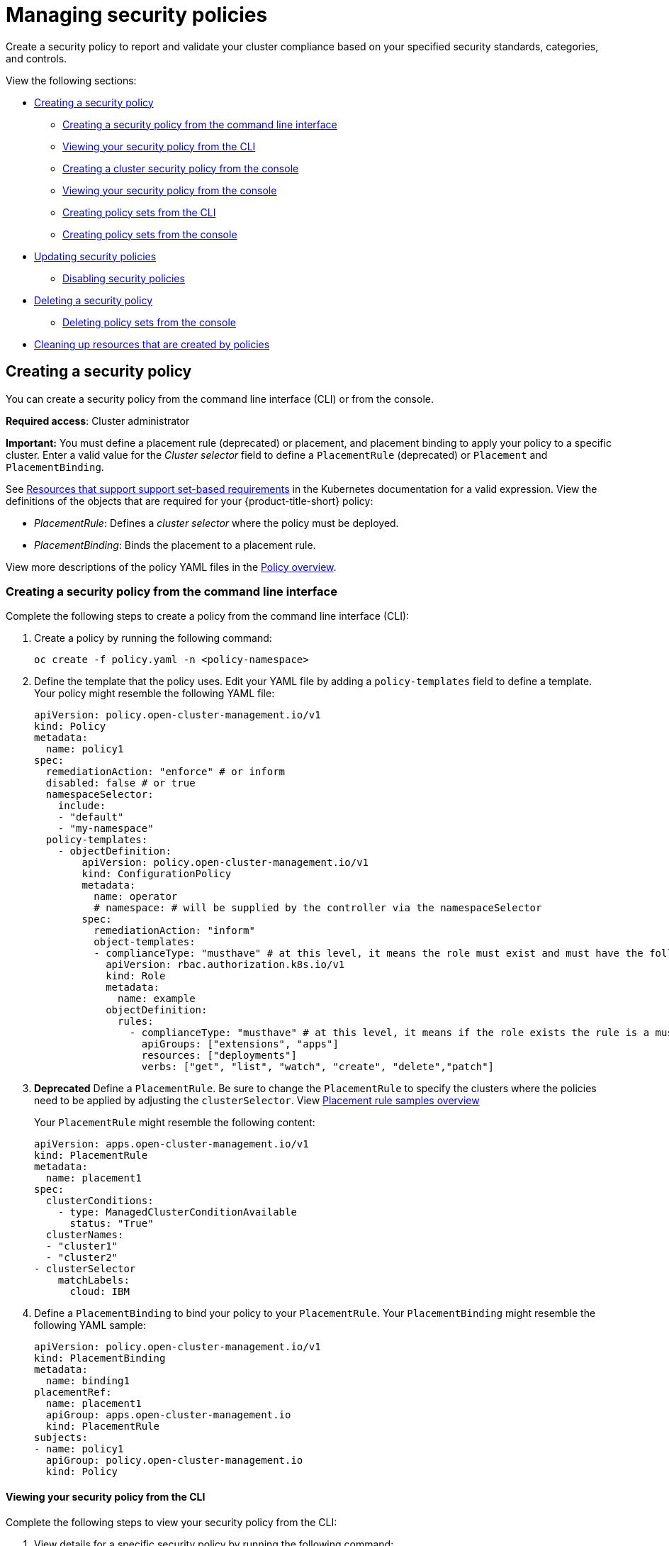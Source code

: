 [#managing-security-policies]
= Managing security policies

Create a security policy to report and validate your cluster compliance based on your specified security standards, categories, and controls.

View the following sections:

* <<creating-a-security-policy,Creating a security policy>>
** <<creating-a-security-policy-from-the-command-line-interface,Creating a security policy from the command line interface>>
** <<viewing-your-security-policy-from-the-cli,Viewing your security policy from the CLI>>
** <<creating-a-cluster-security-policy-from-the-console,Creating a cluster security policy from the console>>
** <<viewing-your-security-policy-from-the-console,Viewing your security policy from the console>>
** <<creating-policy-sets-cli,Creating policy sets from the CLI>>
** <<creating-policy-sets-ui,Creating policy sets from the console>>
* <<updating-security-policies,Updating security policies>>
** <<disabling-security-policies,Disabling security policies>>
* <<deleting-a-security-policy,Deleting a security policy>>
** <<deleting-policy-sets,Deleting policy sets from the console>>
* <<cleaning-up-resources-from-policies,Cleaning up resources that are created by policies>>

[#creating-a-security-policy]
== Creating a security policy

You can create a security policy from the command line interface (CLI) or from the console.

**Required access**: Cluster administrator

//PlacementRule here
*Important:* You must define a placement rule (deprecated) or placement, and placement binding to apply your policy to a specific cluster. Enter a valid value for the _Cluster selector_ field to define a `PlacementRule` (deprecated) or `Placement` and `PlacementBinding`.

See https://kubernetes.io/docs/concepts/overview/working-with-objects/labels/#resources-that-support-set-based-requirements[Resources that support support set-based requirements] in the Kubernetes documentation for a valid expression. View the definitions of the objects that are required for your {product-title-short} policy:

* _PlacementRule_: Defines a _cluster selector_ where the policy must be deployed.
* _PlacementBinding_: Binds the placement to a placement rule.

View more descriptions of the policy YAML files in the xref:../governance/policy_overview.adoc#policy-overview[Policy overview]. 

[#creating-a-security-policy-from-the-command-line-interface]
=== Creating a security policy from the command line interface

Complete the following steps to create a policy from the command line interface (CLI):

. Create a policy by running the following command:
+
----
oc create -f policy.yaml -n <policy-namespace>
----

. Define the template that the policy uses. Edit your YAML file by adding a `policy-templates` field to define a template. Your policy might resemble the following YAML file:

+
[source,yaml]
----
apiVersion: policy.open-cluster-management.io/v1
kind: Policy
metadata:
  name: policy1
spec:
  remediationAction: "enforce" # or inform
  disabled: false # or true
  namespaceSelector:
    include:
    - "default"
    - "my-namespace"
  policy-templates:
    - objectDefinition:
        apiVersion: policy.open-cluster-management.io/v1
        kind: ConfigurationPolicy
        metadata:
          name: operator
          # namespace: # will be supplied by the controller via the namespaceSelector
        spec:
          remediationAction: "inform"
          object-templates:
          - complianceType: "musthave" # at this level, it means the role must exist and must have the following rules
            apiVersion: rbac.authorization.k8s.io/v1
            kind: Role
            metadata:
              name: example
            objectDefinition:
              rules:
                - complianceType: "musthave" # at this level, it means if the role exists the rule is a musthave
                  apiGroups: ["extensions", "apps"]
                  resources: ["deployments"]
                  verbs: ["get", "list", "watch", "create", "delete","patch"]
----
//PlacementRule used here, need to add a new step that shows how to define placement. We need to keep the PlacementRule step
. *Deprecated* Define a `PlacementRule`. Be sure to change the `PlacementRule` to specify the clusters where the policies need to be applied by adjusting the `clusterSelector`. View link:../applications/placement_sample.adoc#placement-rule-samples[Placement rule samples overview]
+
Your `PlacementRule` might resemble the following content:
+
[source,yaml]
----
apiVersion: apps.open-cluster-management.io/v1
kind: PlacementRule
metadata:
  name: placement1
spec:
  clusterConditions:
    - type: ManagedClusterConditionAvailable
      status: "True"
  clusterNames:
  - "cluster1"
  - "cluster2"
- clusterSelector
    matchLabels:
      cloud: IBM
----

. Define a `PlacementBinding` to bind your policy to your `PlacementRule`. Your `PlacementBinding` might resemble the following YAML sample:
+
[source,yaml]
----
apiVersion: policy.open-cluster-management.io/v1
kind: PlacementBinding
metadata:
  name: binding1
placementRef:
  name: placement1
  apiGroup: apps.open-cluster-management.io
  kind: PlacementRule
subjects:
- name: policy1
  apiGroup: policy.open-cluster-management.io
  kind: Policy
----

[#viewing-your-security-policy-from-the-cli]
==== Viewing your security policy from the CLI

Complete the following steps to view your security policy from the CLI:

. View details for a specific security policy by running the following command:
+
----
oc get policies.policy.open-cluster-management.io <policy-name> -n <policy-namespace> -o yaml
----

. View a description of your security policy by running the following command:
+
----
oc describe policies.policy.open-cluster-management.io <policy-name> -n <policy-namespace>
----

[#creating-a-cluster-security-policy-from-the-console]
=== Creating a cluster security policy from the console

After you log into your {product-title-short}, navigate to the _Governance_ page and click *Create policy*. As you create your new policy from the console, a YAML file is also created in the YAML editor. To view the YAML editor, select the toggle at the beginning of the _Create policy_ form to enable it.

. Complete the _Create policy_ form, then select the *Submit* button. Your YAML file might resemble the following policy:

+
[source,yaml]
----
apiVersion: policy.open-cluster-management.io/v1
kind: Policy
metadata:
  name: policy-pod
  annotations:
    policy.open-cluster-management.io/categories: 'SystemAndCommunicationsProtections,SystemAndInformationIntegrity'
    policy.open-cluster-management.io/controls: 'control example'
    policy.open-cluster-management.io/standards: 'NIST,HIPAA'
    policy.open-cluster-management.io/description:
spec:
  complianceType: musthave
  namespaces:
    exclude: ["kube*"]
    include: ["default"]
    pruneObjectBehavior: None
  object-templates:
  - complianceType: musthave
    objectDefinition:
      apiVersion: v1
      kind: Pod
      metadata:
        name: pod1
      spec:
        containers:
        - name: pod-name
          image: 'pod-image'
          ports:
          - containerPort: 80
  remediationAction: enforce
  disabled: false
----
+
See the following `PlacementBinding` example:

+
[source,yaml]
----
apiVersion: apps.open-cluster-management.io/v1
kind: PlacementBinding
metadata:
  name: binding-pod
placementRef:
  name: placement-pod
  kind: PlacementRule
  apiGroup: apps.open-cluster-management.io
subjects:
- name: policy-pod
  kind: Policy
  apiGroup: policy.open-cluster-management.io
----
+
See the following `PlacementRule` example:
+
[source,yaml]
----
apiVersion: apps.open-cluster-management.io/v1
 kind: PlacementRule
 metadata:
   name: placement-pod
spec:
  clusterConditions: []
  clusterSelector:
     matchLabels:
       cloud: "IBM"
----

. *Optional:* Add a description for your policy. 
. Click *Create Policy*. A security policy is created from the console.

[#viewing-your-security-policy-from-the-console]
==== Viewing your security policy from the console

View any security policy and the status from the console.

. Navigate to the _Governance_ page to view a table list of your policies. *Note:* You can filter the table list of your policies by selecting the _Policies_ tab or _Cluster violations_ tab.

. Select one of your policies to view more details. The _Details_, _Clusters_, and _Templates_ tabs are displayed. When the cluster or policy status cannot be determined, the following message is displayed: `No status`.

. Alternatively, select the _Policies_ tab to view the list of policies. Expand a policy row to view the _Description_, _Standards_, _Controls_, and _Categories_ details.

[#creating-policy-sets-cli]
=== Creating policy sets from the CLI

By default, the policy set is created with no policies or placements. You must create a placement for the policy set and have at least one policy that exists on your cluster. When you create a policy set, you can add numerous policies. 

Run the following command to create a policy set from the CLI:

----
oc apply -f <policyset-filename>
----

[#creating-policy-sets-ui]
=== Creating policy sets from the console

. From the navigation menu, select *Governance*. 

. Select the _Policy sets_ tab. 

. Select the *Create policy set* button and complete the form. 

. Add the details for your policy set and select the *Submit* button.

. View the stable `Policysets`, which require the Policy Generator for deployment, link:https://github.com/stolostron/policy-collection/tree/main/policygenerator/policy-sets/stable[PolicySets-- Stable].

[#updating-security-policies]
== Updating security policies

Learn to update security policies.

[#adding-policy-set-cli]
=== Adding a policy to a policy set from the CLI

. Run the following command to edit your policy set: 

+
----
oc edit policysets <your-policyset-name>
----

. Add the policy name to the list in the `policies` section of the policy set. 

. Apply your added policy in the placement section of your policy set with the following command: 

----
oc apply -f <your-added-policy.yaml>
----

`PlacementBinding` and `PlacementRule` are both created. 

*Note:* If you delete the placement binding, the policy is still placed by the policy set.

[#adding-a-policy-ui]
=== Adding a policy to a policy set from the console

. Add a policy to the policy set by selecting the _Policy sets_ tab. 

. Select the Actions icon and select *Edit*. The _Edit policy set_ form appears.

. Navigate to the _Policies_ section of the form to select a policy to add to the policy set. 

[#disabling-security-policies]
=== Disabling security policies

Your policy is enabled by default. Disable your policy from the console.

After you log into your {product-title} console, navigate to the _Governance_ page to view a table list of your policies.

Select the *Actions* icon > *Disable policy*. The _Disable Policy_ dialog box appears.

Click *Disable policy*. Your policy is disabled.

[#deleting-a-security-policy]
== Deleting a security policy

Delete a security policy from the CLI or the console.

* Delete a security policy from the CLI:
.. Delete a security policy by running the following command:
+
----
oc delete policies.policy.open-cluster-management.io <policy-name> -n <policy-namespace>
----
+
After your policy is deleted, it is removed from your target cluster or clusters. Verify that your policy is removed by running the following command: `oc get policies.policy.open-cluster-management.io <policy-name> -n <policy-namespace>`

* Delete a security policy from the console:
+
From the navigation menu, click *Governance* to view a table list of your policies. Click the *Actions* icon for the policy you want to delete in the policy violation table.
+
Click *Remove*. From the _Remove policy_ dialog box, click *Remove policy*.

[#deleting-policy-sets]
=== Deleting policy sets from the console

. From the _Policy sets_ tab, select the *Actions* icon for the policy set. When you click *Delete*, the _Permanently delete Policyset?_ dialogue box appears. 

. Click the *Delete* button.

To manage other policies, see xref:../governance/create_policy.adoc#managing-security-policies[Managing security policies] for more information.
Refer to xref:../governance/grc_intro.adoc#governance[Governance] for more topics about policies.

[#cleaning-up-resources-from-policies]
== Cleaning up resources that are created by policies

Use the `pruneObjectBehavior` parameter in a configuration policy to clean up resources that are created by the policy. When `pruneObjectBehavior` is set, the related objects are only cleaned up after the configuration policy (or parent policy) associated with them is deleted. 

View the following descriptions of the values that can be used for the parameter:

* `DeleteIfCreated`: Cleans up any resources created by the policy.
* `DeleteAll`: Cleans up all resources managed by the policy.
* `None`: This is the default value and maintains the same behavior from previous releases, where no related resources are deleted.

You can set the value directly in the YAML file as you create a policy from the command line. 

From the console, you can select the value in the _Prune Object Behavior_ section of the the _Policy templates_ step.

*Notes:*

- If a policy that installs an operator has the `pruneObjectBehavior` parameter defined, then additional clean up is needed to complete the operator uninstall. You might need to delete the operator `ClusterServiceVersion` object as part of this cleanup.

- As you disable the `config-policy-addon` resource on the managed cluster, the `pruneObjbectBehavior` is ignored. To automatically clean up the related resources on the policies, you must remove the policies from the managed cluster before the add-on is disabled.
